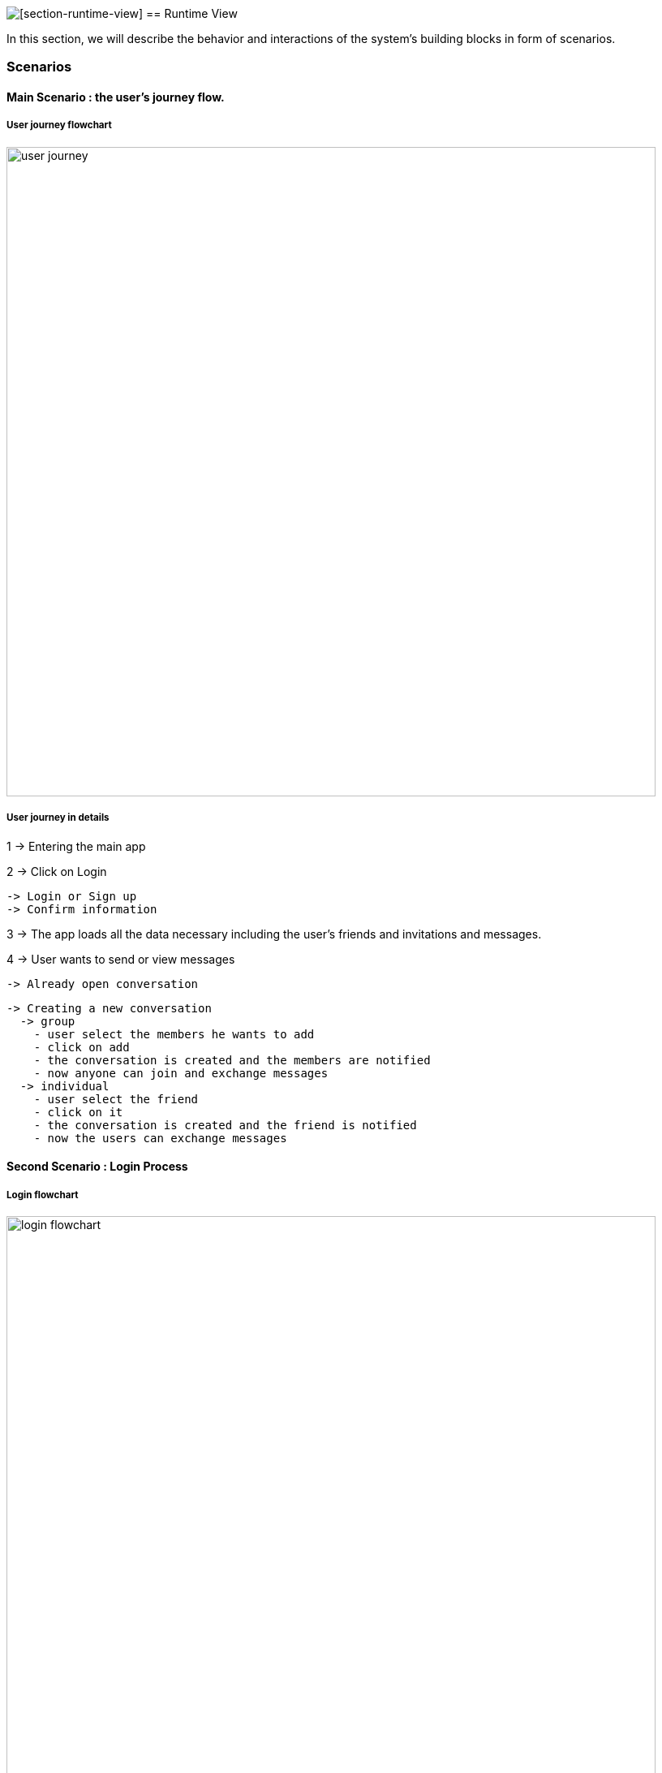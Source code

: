 image:images/[[section-runtime-view]]
== Runtime View

****
In this section, we will describe the behavior and interactions of the system’s
building blocks in form of scenarios.
****

=== Scenarios

==== Main Scenario : the user's journey flow.
===== User journey flowchart
image:images/userJourney.png[user journey,800]

===== User journey in details
1 -> Entering the main app

2 -> Click on Login

  -> Login or Sign up
  -> Confirm information

3 -> The app loads all the data necessary including the user's friends and invitations and messages.

4 -> User wants to send or view messages

  -> Already open conversation

  -> Creating a new conversation
    -> group
      - user select the members he wants to add
      - click on add
      - the conversation is created and the members are notified
      - now anyone can join and exchange messages
    -> individual
      - user select the friend
      - click on it
      - the conversation is created and the friend is notified
      - now the users can exchange messages

==== Second Scenario : Login Process

===== Login flowchart
image:images/loginProcess.png[login flowchart,800]

===== Login runtime view in details
When entering the webpage, there are two possibilities :

1 -> the user's already logged in or connected in *solid.community/* for example

2 -> the user's not logged in, the user nust *click* on *Login*

  -> If the user has an account
    - click on the provider and fill the login form.

  -> If the user doesn't have an account
    - there is the possibility to register and create a personal POD.
    - Login using the entered informatin in the register process.

3 -> the app will load automatically all the user's data including the conversations, friends and invitations.

4 -> now the user is in the main UI.


==== Third Scenario : *User A* Sends Message to *User B*
===== Sending messages Flowchart
image::sendMessages.png[messages flowchart,800]

===== sending messages in details
In the case of an already open conversation, the user *User A* selects it and decides to send a message to his friend *User B*

1 -> *User A* send the messages.

2 -> The app places this conversation for *User A* in the *first* place.

3 -> *User B* receives it and the app places the conversation in the *first* place with a notification.

4 -> The UI view is updated for *User A* and *User B* with the message sent.
